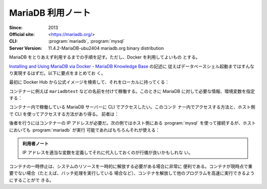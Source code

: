======================================================================
MariaDB 利用ノート
======================================================================

:Since: 2013
:Official site: <https://mariadb.org/>
:CLI: :program:`mariadb`, :program:`mysql`
:Server Version: 11.4.2-MariaDB-ubu2404 mariadb.org binary distribution

MariaDB をとりあえず利用するまでの手順を記す。ただし、Docker を利用してよいもの
とする。

`Installing and Using MariaDB via Docker - MariaDB Knowledge Base
<https://mariadb.com/kb/en/installing-and-using-mariadb-via-docker/>`__ の記述に
従えばデータベースシェル起動まではすんなり実現するはずだ。以下に要点をまとめてお
く。

最初に Docker Hub から公式イメージを検索して、それをローカルに持ってくる：

.. sourcecode:: console
   :caption: MariaDB イメージ取得例

   $ docker search mariadb --filter=stars=5000
   $ docker pull mariadb
   $ docker images --filter reference=mariadb

コンテナーに例えば ``mariadbtest`` などの名前を付けて稼働する。このときに
MariaDB に対して必要な情報、環境変数を指定する：

.. sourcecode:: console
   :caption: MariaDB コンテナー稼働コマンド例

   $ docker run --name mariadbtest -e MYSQL_ROOT_PASSWORD=mypass -p 3306:3306 -d mariadb

コンテナー内で稼働している MariaDB サーバーに CLI でアクセスしたい。このコンテ
ナー内でアクセスする方法と、ホスト側で CLI を使ってアクセスする方法があり得る。
前者は：

.. sourcecode:: console
   :caption: 稼働中の MariaDB コンテナーでCLI を対話的に起動する例

   $ docker exec -it mariadbtest mariadb -p
   Enter password:
   Welcome to the MariaDB monitor.  Commands end with ; or \g.
   Your MariaDB connection id is 4
   Server version: 11.4.2-MariaDB-ubu2404 mariadb.org binary distribution

   Copyright (c) 2000, 2018, Oracle, MariaDB Corporation Ab and others.

   Type 'help;' or '\h' for help. Type '\c' to clear the current input statement.

   MariaDB [(none)]>

後者を行うにはコンテナーの IP アドレスが必要だ。次の例ではホスト側にある
:program:`mysql` を使って接続するが、ホストにおいても :program:`mariadb` が実行
可能であればもちろんそれが使える：

.. sourcecode:: console
   :caption: ホスト側 CLI からコンテナーの MariaDB サーバーに接続する例

   $ docker inspect -f '{{range .NetworkSettings.Networks}}{{.IPAddress}}{{end}}' mariadbtest
   172.17.0.2
   $ mysql -h 172.17.0.2 -u root -p
   Enter password:
   Welcome to the MySQL monitor.  Commands end with ; or \g.
   Your MySQL connection id is 5
   Server version: 11.4.2-MariaDB-ubu2404 mariadb.org binary distribution

   Copyright (c) 2000, 2018, Oracle and/or its affiliates. All rights reserved.

   Oracle is a registered trademark of Oracle Corporation and/or its
   affiliates. Other names may be trademarks of their respective
   owners.

   Type 'help;' or '\h' for help. Type '\c' to clear the current input statement.

   mysql>

.. admonition:: 利用者ノート

   IP アドレスを適当な変数を定義してそれに代入しておくのが行儀が良いかもしれな
   い。

コンテナの一時停止は、システムのリソースを一時的に解放する必要がある場合に非常に
便利である。コンテナが現時点で重要でない場合（たとえば、バッチ処理を実行している
場合など）、コンテナを解放して他のプログラムを高速に実行できるようにすることがで
きる。

.. todo::

   * 一時停止で資源を解放
   * アンインストールはしなくていいのだが
